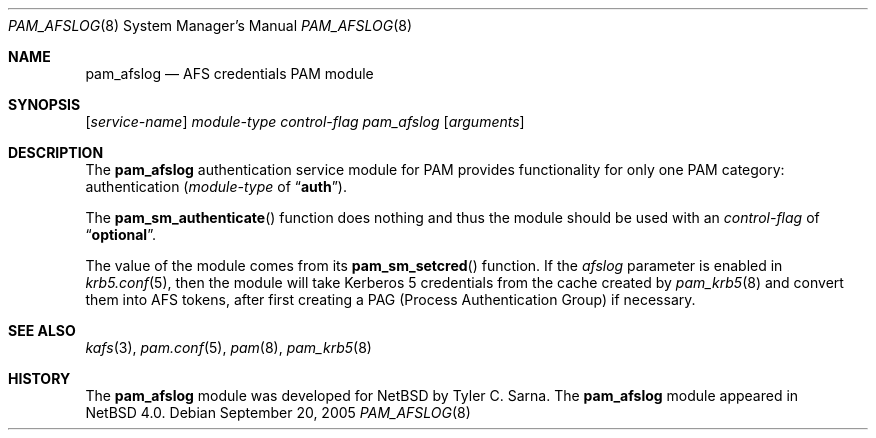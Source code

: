 .\" $NetBSD: pam_afslog.8,v 1.1 2005/09/21 14:19:08 tsarna Exp $
.\"
.\" Copyright 2005 Tyler C. Sarna <tsarna@netbsd.org>
.\"
.\" This code is derived from software contributed to The NetBSD Foundation
.\" by Tyler C. Sarna
.\"
.\" Redistribution and use in source and binary forms, with or without
.\" modification, are permitted provided that the following conditions
.\" are met:
.\" 1. Redistributions of source code must retain the above copyright
.\"    notice, this list of conditions and the following disclaimer.
.\" 2. Neither the name of The NetBSD Foundation nor the names of its
.\"    contributors may be used to endorse or promote products derived
.\"    from this software without specific prior written permission.
.\"
.\" THIS SOFTWARE IS PROVIDED BY THE NETBSD FOUNDATION, INC. AND CONTRIBUTORS
.\" ``AS IS'' AND ANY EXPRESS OR IMPLIED WARRANTIES, INCLUDING, BUT NOT LIMITED
.\" TO, THE IMPLIED WARRANTIES OF MERCHANTABILITY AND FITNESS FOR A PARTICULAR
.\" PURPOSE ARE DISCLAIMED.  IN NO EVENT SHALL THE FOUNDATION OR CONTRIBUTORS
.\" BE LIABLE FOR ANY DIRECT, INDIRECT, INCIDENTAL, SPECIAL, EXEMPLARY, OR
.\" CONSEQUENTIAL DAMAGES (INCLUDING, BUT NOT LIMITED TO, PROCUREMENT OF
.\" SUBSTITUTE GOODS OR SERVICES; LOSS OF USE, DATA, OR PROFITS; OR BUSINESS
.\" INTERRUPTION) HOWEVER CAUSED AND ON ANY THEORY OF LIABILITY, WHETHER IN
.\" CONTRACT, STRICT LIABILITY, OR TORT (INCLUDING NEGLIGENCE OR OTHERWISE)
.\" ARISING IN ANY WAY OUT OF THE USE OF THIS SOFTWARE, EVEN IF ADVISED OF THE
.\" POSSIBILITY OF SUCH DAMAGE.
.\"
.Dd September 20, 2005
.Dt PAM_AFSLOG 8
.Os
.Sh NAME
.Nm pam_afslog
.Nd AFS credentials PAM module
.Sh SYNOPSIS
.Op Ar service-name
.Ar module-type
.Ar control-flag
.Pa pam_afslog
.Op Ar arguments
.Sh DESCRIPTION
The
.Nm
authentication service module for PAM provides functionality for
only one PAM category: authentication
.Ar ( module-type
of
.Dq Li auth ) .
.Pp
The
.Fn pam_sm_authenticate
function does nothing and thus the module should be used with an
.Ar control-flag
of
.Dq Li optional .
.Pp
The value of the module comes from its
.Fn pam_sm_setcred
function.
If the
.Ar afslog
parameter is enabled in
.Xr krb5.conf 5 ,
then the module will take Kerberos 5 credentials from the cache
created by
.Xr pam_krb5 8
and convert them into AFS tokens, after first creating a PAG (Process
Authentication Group) if necessary.
.Sh SEE ALSO
.Xr kafs 3 ,
.Xr pam.conf 5 ,
.Xr pam 8 ,
.Xr pam_krb5 8
.Sh HISTORY
The
.Nm
module was developed for
.Nx
by
.An Tyler C. Sarna .
The
.Nm
module appeared in
.Nx 4.0 .
